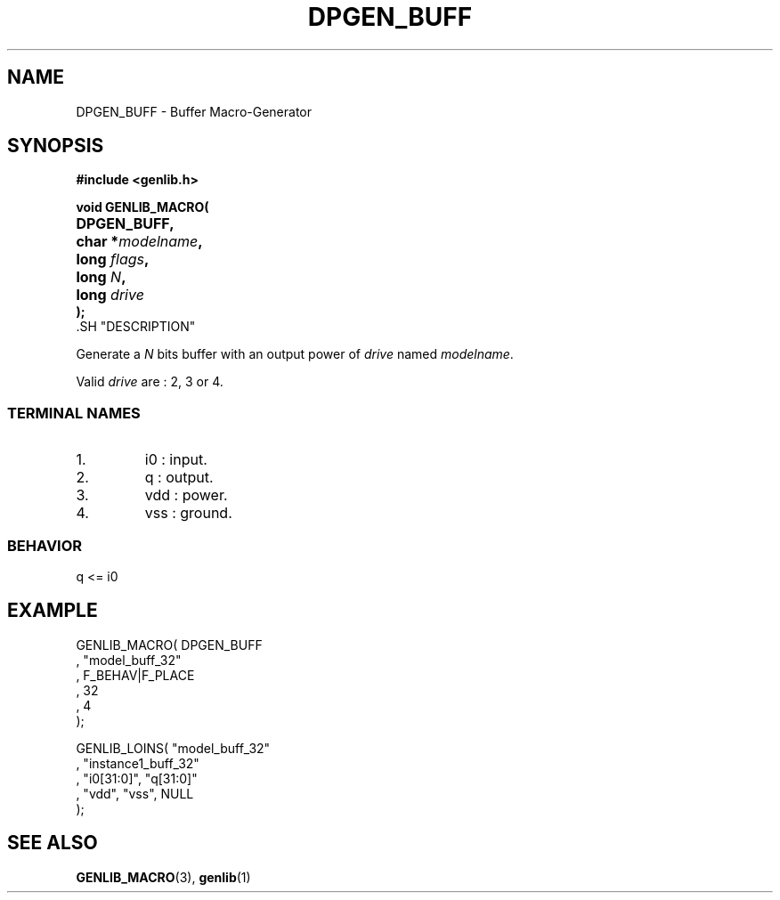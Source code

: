 .\\" auto-generated by docbook2man-spec $Revision: 1.1 $
.TH "DPGEN_BUFF" "3" "24 May 2002" "ASIM/LIP6" "Alliance - genlib User's Manual"
.SH NAME
DPGEN_BUFF \- Buffer Macro-Generator
.SH SYNOPSIS
\fB#include <genlib.h>
.sp
void GENLIB_MACRO(
.nf
.ta 7n +20n
	DPGEN_BUFF,
	char *\fImodelname\fB,
	long \fIflags\fB,
	long \fIN\fB,
	long \fIdrive\fB
);
.fi
\fR.SH "DESCRIPTION"
.PP
Generate a \fIN\fR bits buffer with an output power of \fIdrive\fR
named \fImodelname\fR.
.PP
Valid \fIdrive\fR are : 2, 3 or 4.
.SS "TERMINAL NAMES"
.IP 1. 
i0 : input. 
.IP 2. 
q : output. 
.IP 3. 
vdd : power. 
.IP 4. 
vss : ground. 
.SS "BEHAVIOR"
.sp
.nf
q <= i0
      
.sp
.fi
.SH "EXAMPLE"
.PP
.sp
.nf
GENLIB_MACRO( DPGEN_BUFF
            , "model_buff_32"
            , F_BEHAV|F_PLACE
            , 32
            , 4
            );

GENLIB_LOINS( "model_buff_32"
            , "instance1_buff_32"
            , "i0[31:0]", "q[31:0]"
            , "vdd", "vss", NULL
            );
    
.sp
.fi
.SH "SEE ALSO"
.PP
\fBGENLIB_MACRO\fR(3),
\fBgenlib\fR(1)
